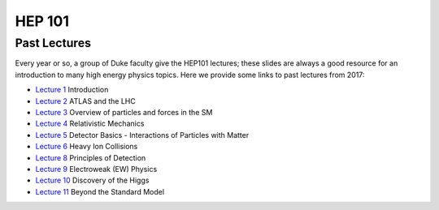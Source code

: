 HEP 101
=======

Past Lectures
-------------

Every year or so, a group of Duke faculty give the HEP101 lectures;
these slides are always a good resource for an introduction to many
high energy physics topics. Here we provide some links to past
lectures from 2017:

- `Lecture 1 <http://webhome.phy.duke.edu/~goshaw/HEP101_2017/HEP101_2017_L1.pdf>`_ Introduction
- `Lecture 2 <http://webhome.phy.duke.edu/~goshaw/HEP101_2017/HEP101_2017_L2.pdf>`_ ATLAS and the LHC
- `Lecture 3 <http://webhome.phy.duke.edu/~goshaw/HEP101_2017/HEP101_2017_L3.pdf>`_ Overview of particles and forces in the SM
- `Lecture 4 <http://webhome.phy.duke.edu/~goshaw/HEP101_2017/HEP101_2017_L4.pdf>`_ Relativistic Mechanics
- `Lecture 5 <http://webhome.phy.duke.edu/~goshaw/HEP101_2017/HEP101_2017_L5.pdf>`_ Detector Basics - Interactions of Particles with Matter
- `Lecture 6 <http://webhome.phy.duke.edu/~goshaw/HEP101_2017/HEP101_2017_L6.pdf>`_ Heavy Ion Collisions
- `Lecture 8 <http://webhome.phy.duke.edu/~goshaw/HEP101_2017/HEP101_2017_L8.pdf>`_ Principles of Detection
- `Lecture 9 <http://webhome.phy.duke.edu/~goshaw/HEP101_2017/HEP101_2017_L9.pdf>`_ Electroweak (EW) Physics
- `Lecture 10 <http://webhome.phy.duke.edu/~goshaw/HEP101_2017/HEP101_2017_L10.pdf>`_ Discovery of the Higgs
- `Lecture 11 <http://webhome.phy.duke.edu/~goshaw/HEP101_2017/HEP101_2017_L11.pdf>`_ Beyond the Standard Model
